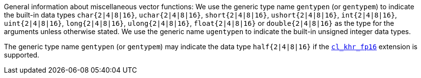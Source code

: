 General information about miscellaneous vector functions: We use the generic type name `gentypen` (or `gentypem`) to indicate the built-in data types `char{2|4|8|16}`, `uchar{2|4|8|16}`, `short{2|4|8|16}`, `ushort{2|4|8|16}`, `int{2|4|8|16}`, `uint{2|4|8|16}`, `long{2|4|8|16}`, `ulong{2|4|8|16}`, `float{2|4|8|16}` or `double{2|4|8|16}` as the type for the arguments unless otherwise stated.
We use the generic name `ugentypen` to indicate the built-in unsigned integer data types.

The generic type name `gentypen` (or `gentypem`) may indicate the data type `half{2|4|8|16}` if the <<cl_khr_fp16.adoc#, `cl_khr_fp16`>> extension is supported.
